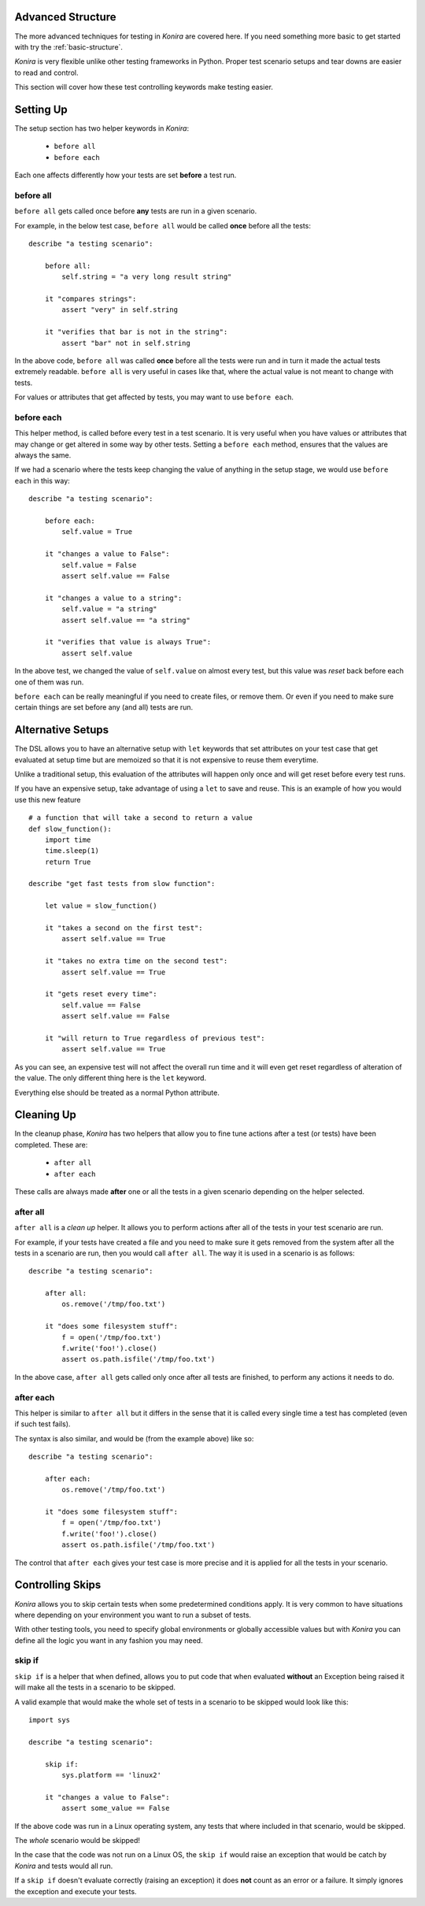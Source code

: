 .. _advanced-structure:

Advanced Structure
==================
The more advanced techniques for testing in *Konira* are covered here. If you
need something more basic to get started with try the :ref:`basic-structure`.

*Konira* is very flexible unlike other testing frameworks in Python. Proper
test scenario setups and tear downs are easier to read and control.

This section will cover how these test controlling keywords make testing
easier.


Setting Up 
==========
The setup section has two helper keywords in *Konira*:

 * ``before all``
 * ``before each``

Each one affects differently how your tests are set **before** a test run.


before all
----------
``before all`` gets called once before **any** tests are run in a given
scenario.

For example, in the below test case, ``before all`` would be called **once**
before all the tests:

.. highlight:: ruby

::

    describe "a testing scenario":

        before all:
            self.string = "a very long result string"

        it "compares strings":
            assert "very" in self.string

        it "verifies that bar is not in the string":
            assert "bar" not in self.string


In the above code, ``before all`` was called **once** before all the tests were
run and in turn it made the actual tests extremely readable. ``before all`` is
very useful in cases like that, where the actual value is not meant to change
with tests.

For values or attributes that get affected by tests, you may want to use
``before each``.


before each
-----------
This helper method, is called before every test in a test scenario. It is very
useful when you have values or attributes that may change or get altered in
some way by other tests.
Setting a ``before each`` method, ensures that the values are always the same.

If we had a scenario where the tests keep changing the value of anything in
the setup stage, we would use ``before each`` in this way:

.. highlight:: ruby

::

    describe "a testing scenario":

        before each:
            self.value = True

        it "changes a value to False":
            self.value = False
            assert self.value == False

        it "changes a value to a string":
            self.value = "a string"
            assert self.value == "a string"

        it "verifies that value is always True":
            assert self.value


In the above test, we changed the value of ``self.value`` on almost every test,
but this value was *reset* back before each one of them was run.

``before each`` can be really meaningful if you need to create files, or remove
them. Or even if you need to make sure certain things are set before any (and
all) tests are run.


Alternative Setups
==================
The DSL allows you to have an alternative setup with ``let`` keywords that set
attributes on your test case that get evaluated at setup time but are memoized
so that it is not expensive to reuse them everytime.

Unlike a traditional setup, this evaluation of the attributes will happen only
once and will get reset before every test runs.

If you have an expensive setup, take advantage of using a ``let`` to save and 
reuse. This is an example of how you would use this new feature ::

    # a function that will take a second to return a value
    def slow_function():
        import time
        time.sleep(1)
        return True

    describe "get fast tests from slow function":

        let value = slow_function()

        it "takes a second on the first test":
            assert self.value == True

        it "takes no extra time on the second test":
            assert self.value == True

        it "gets reset every time":
            self.value == False
            assert self.value == False

        it "will return to True regardless of previous test":
            assert self.value == True

As you can see, an expensive test will not affect the overall run time and it
will even get reset regardless of alteration of the value. The only different
thing here is the ``let`` keyword. 

Everything else should be treated as a normal Python attribute.


Cleaning Up
===========
In the cleanup phase, *Konira* has two helpers that allow you to fine tune
actions after a test (or tests) have been completed. These are:

 * ``after all``
 * ``after each``

These calls are always made **after** one or all the tests in a given scenario
depending on the helper selected.


after all
---------
``after all`` is a *clean up* helper. It allows you to perform actions after all of
the tests in your test scenario are run.

For example, if your tests have created a file and you need to make
sure it gets removed from the system after all the tests in a scenario are run, then
you would call ``after all``. The way it is used in a scenario is as follows:

.. highlight:: ruby

::
    
    describe "a testing scenario":

        after all:
            os.remove('/tmp/foo.txt')

        it "does some filesystem stuff":
            f = open('/tmp/foo.txt')
            f.write('foo!').close()
            assert os.path.isfile('/tmp/foo.txt')


In the above case, ``after all`` gets called only once after all tests are finished,
to perform any actions it needs to do.


after each
----------
This helper is similar to ``after all`` but it differs in the sense that it is called
every single time a test has completed (even if such test fails).

The syntax is also similar, and would be (from the example above) like so:

.. highlight:: ruby

::

    describe "a testing scenario":

        after each:
            os.remove('/tmp/foo.txt')

        it "does some filesystem stuff":
            f = open('/tmp/foo.txt')
            f.write('foo!').close()
            assert os.path.isfile('/tmp/foo.txt')


The control that ``after each`` gives your test case is more precise and it is applied
for all the tests in your scenario.


Controlling Skips
=================
*Konira* allows you to skip certain tests when some predetermined conditions apply.
It is very common to have situations where depending on your environment you want
to run a subset of tests.

With other testing tools, you need to specify global environments or globally 
accessible values but with *Konira* you can define all the logic you want in
any fashion you may need.

skip if
-------
``skip if`` is a helper that when defined, allows you to put code that when 
evaluated **without** an Exception being raised it will make all the tests in
a scenario to be skipped.


A valid example that would make the whole set of tests in a scenario to be skipped
would look like this:

.. highlight:: ruby

::

    import sys
    
    describe "a testing scenario":

        skip if:
            sys.platform == 'linux2'

        it "changes a value to False":
            assert some_value == False

If the above code was run in a Linux operating system, any tests that where included
in that scenario, would be skipped.

The *whole* scenario would be skipped!

In the case that the code was not run on a Linux OS, the ``skip if`` would raise an 
exception that would be catch by *Konira* and tests would all run.

If a ``skip if`` doesn't evaluate correctly (raising an exception) it does **not** count
as an error or a failure. It simply ignores the exception and execute your tests.
